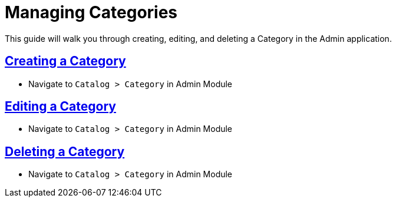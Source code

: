 :source-highlighter: highlightjs
:title: Managing Categories
:sectlinks: true
:icons: /images/
:toc: macro
:toc-title: On This Page
:workflow: Workflow Docs
:stylesheet: readthedocs.css
:module: BroadleafCommercePrivate
:module-images: /images/{module}/
:chapter: Catalog
:chapter-section: Category
:doc-guide: admin
:document-url: /{doc-guide}/{chapter}/{chapter-section}/{title}

[subs="attributes"]
= {title}

This guide will walk you through creating, editing, and deleting a Category in the Admin application.

== Creating a Category

 * Navigate to `Catalog > Category` in Admin Module


== Editing a Category

 * Navigate to `Catalog > Category` in Admin Module

== Deleting a Category

* Navigate to `Catalog > Category` in Admin Module


